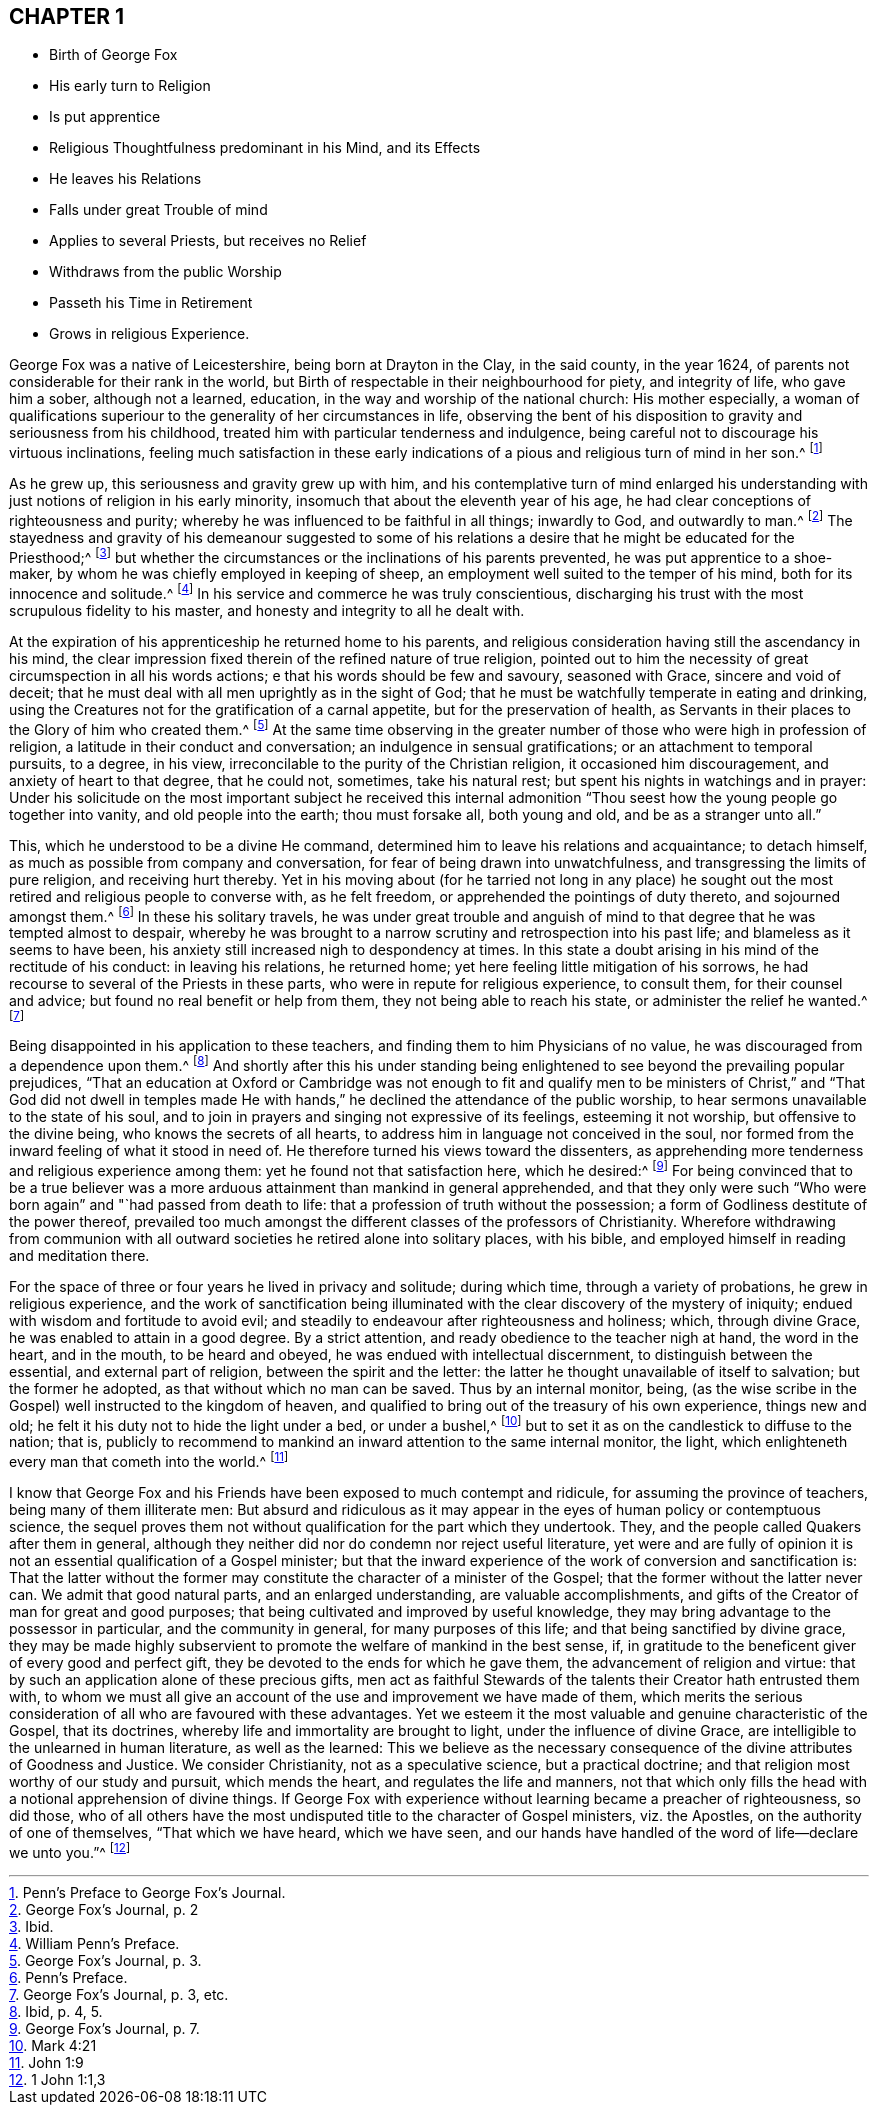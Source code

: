 == CHAPTER 1

[.chapter-synopsis]
* Birth of George Fox
* His early turn to Religion
* Is put apprentice
* Religious Thoughtfulness predominant in his Mind, and its Effects
* He leaves his Relations
* Falls under great Trouble of mind
* Applies to several Priests, but receives no Relief
* Withdraws from the public Worship
* Passeth his Time in Retirement
* Grows in religious Experience.

George Fox was a native of Leicestershire, being born at Drayton in the Clay,
in the said county, in the year 1624,
of parents not considerable for their rank in the world,
but Birth of respectable in their neighbourhood for piety, and integrity of life,
who gave him a sober, although not a learned, education,
in the way and worship of the national church: His mother especially,
a woman of qualifications superiour to the generality of her circumstances in life,
observing the bent of his disposition to gravity and seriousness from his childhood,
treated him with particular tenderness and indulgence,
being careful not to discourage his virtuous inclinations,
feeling much satisfaction in these early indications of
a pious and religious turn of mind in her son.^
footnote:[Penn`'s Preface to George Fox`'s Journal.]

As he grew up, this seriousness and gravity grew up with him,
and his contemplative turn of mind enlarged his understanding
with just notions of religion in his early minority,
insomuch that about the eleventh year of his age,
he had clear conceptions of righteousness and purity;
whereby he was influenced to be faithful in all things; inwardly to God,
and outwardly to man.^
footnote:[George Fox`'s Journal, p. 2]
The stayedness and gravity of his demeanour suggested to some of
his relations a desire that he might be educated for the Priesthood;^
footnote:[Ibid.]
but whether the circumstances or the inclinations of his parents prevented,
he was put apprentice to a shoe-maker,
by whom he was chiefly employed in keeping of sheep,
an employment well suited to the temper of his mind,
both for its innocence and solitude.^
footnote:[William Penn`'s Preface.]
In his service and commerce he was truly conscientious,
discharging his trust with the most scrupulous fidelity to his master,
and honesty and integrity to all he dealt with.

At the expiration of his apprenticeship he returned home to his parents,
and religious consideration having still the ascendancy in his mind,
the clear impression fixed therein of the refined nature of true religion,
pointed out to him the necessity of great circumspection in all his words actions;
e that his words should be few and savoury, seasoned with Grace,
sincere and void of deceit;
that he must deal with all men uprightly as in the sight of God;
that he must be watchfully temperate in eating and drinking,
using the Creatures not for the gratification of a carnal appetite,
but for the preservation of health,
as Servants in their places to the Glory of him who created them.^
footnote:[George Fox`'s Journal, p. 3.]
At the same time observing in the greater number
of those who were high in profession of religion,
a latitude in their conduct and conversation; an indulgence in sensual gratifications;
or an attachment to temporal pursuits, to a degree, in his view,
irreconcilable to the purity of the Christian religion, it occasioned him discouragement,
and anxiety of heart to that degree, that he could not, sometimes, take his natural rest;
but spent his nights in watchings and in prayer:
Under his solicitude on the most important subject he received this internal
admonition "`Thou seest how the young people go together into vanity,
and old people into the earth; thou must forsake all, both young and old,
and be as a stranger unto all.`"

This, which he understood to be a divine He command,
determined him to leave his relations and acquaintance; to detach himself,
as much as possible from company and conversation,
for fear of being drawn into unwatchfulness,
and transgressing the limits of pure religion, and receiving hurt thereby.
Yet in his moving about (for he tarried not long in any place) he sought
out the most retired and religious people to converse with,
as he felt freedom, or apprehended the pointings of duty thereto,
and sojourned amongst them.^
footnote:[Penn`'s Preface.]
In these his solitary travels,
he was under great trouble and anguish of mind to
that degree that he was tempted almost to despair,
whereby he was brought to a narrow scrutiny and retrospection into his past life;
and blameless as it seems to have been,
his anxiety still increased nigh to despondency at times.
In this state a doubt arising in his mind of the rectitude of his conduct:
in leaving his relations, he returned home;
yet here feeling little mitigation of his sorrows,
he had recourse to several of the Priests in these parts,
who were in repute for religious experience, to consult them,
for their counsel and advice; but found no real benefit or help from them,
they not being able to reach his state, or administer the relief he wanted.^
footnote:[George Fox`'s Journal, p. 3, etc.]

Being disappointed in his application to these teachers,
and finding them to him Physicians of no value,
he was discouraged from a dependence upon them.^
footnote:[Ibid, p. 4, 5.]
And shortly after this his under standing being enlightened
to see beyond the prevailing popular prejudices,
"`That an education at Oxford or Cambridge was not enough to fit and qualify
men to be ministers of Christ,`" and "`That God did not dwell in temples
made He with hands,`" he declined the attendance of the public worship,
to hear sermons unavailable to the state of his soul,
and to join in prayers and singing not expressive of its feelings,
esteeming it not worship, but offensive to the divine being,
who knows the secrets of all hearts,
to address him in language not conceived in the soul,
nor formed from the inward feeling of what it stood in need of.
He therefore turned his views toward the dissenters,
as apprehending more tenderness and religious experience among them:
yet he found not that satisfaction here, which he desired:^
footnote:[George Fox`'s Journal, p. 7.]
For being convinced that to be a true believer was a more
arduous attainment than mankind in general apprehended,
and that they only were such "`Who were born again`" and "`had passed from death to life:
that a profession of truth without the possession;
a form of Godliness destitute of the power thereof,
prevailed too much amongst the different classes of the professors of Christianity.
Wherefore withdrawing from communion with all outward
societies he retired alone into solitary places,
with his bible, and employed himself in reading and meditation there.

For the space of three or four years he lived in privacy and solitude; during which time,
through a variety of probations, he grew in religious experience,
and the work of sanctification being illuminated
with the clear discovery of the mystery of iniquity;
endued with wisdom and fortitude to avoid evil;
and steadily to endeavour after righteousness and holiness; which, through divine Grace,
he was enabled to attain in a good degree.
By a strict attention, and ready obedience to the teacher nigh at hand,
the word in the heart, and in the mouth, to be heard and obeyed,
he was endued with intellectual discernment, to distinguish between the essential,
and external part of religion, between the spirit and the letter:
the latter he thought unavailable of itself to salvation; but the former he adopted,
as that without which no man can be saved.
Thus by an internal monitor, being,
(as the wise scribe in the Gospel) well instructed to the kingdom of heaven,
and qualified to bring out of the treasury of his own experience, things new and old;
he felt it his duty not to hide the light under a bed, or under a bushel,^
footnote:[Mark 4:21]
but to set it as on the candlestick to diffuse to the nation; that is,
publicly to recommend to mankind an inward attention to the same internal monitor,
the light, which enlighteneth every man that cometh into the world.^
footnote:[John 1:9]

I know that George Fox and his Friends have been exposed to much contempt and ridicule,
for assuming the province of teachers, being many of them illiterate men:
But absurd and ridiculous as it may appear in the
eyes of human policy or contemptuous science,
the sequel proves them not without qualification for the part which they undertook.
They, and the people called Quakers after them in general,
although they neither did nor do condemn nor reject useful literature,
yet were and are fully of opinion it is not an essential qualification of a Gospel minister;
but that the inward experience of the work of conversion and sanctification is:
That the latter without the former may constitute
the character of a minister of the Gospel;
that the former without the latter never can.
We admit that good natural parts, and an enlarged understanding,
are valuable accomplishments,
and gifts of the Creator of man for great and good purposes;
that being cultivated and improved by useful knowledge,
they may bring advantage to the possessor in particular, and the community in general,
for many purposes of this life; and that being sanctified by divine grace,
they may be made highly subservient to promote the welfare of mankind in the best sense,
if, in gratitude to the beneficent giver of every good and perfect gift,
they be devoted to the ends for which he gave them,
the advancement of religion and virtue:
that by such an application alone of these precious gifts,
men act as faithful Stewards of the talents their Creator hath entrusted them with,
to whom we must all give an account of the use and improvement we have made of them,
which merits the serious consideration of all who are favoured with these advantages.
Yet we esteem it the most valuable and genuine characteristic of the Gospel,
that its doctrines, whereby life and immortality are brought to light,
under the influence of divine Grace,
are intelligible to the unlearned in human literature, as well as the learned:
This we believe as the necessary consequence of the
divine attributes of Goodness and Justice.
We consider Christianity, not as a speculative science, but a practical doctrine;
and that religion most worthy of our study and pursuit, which mends the heart,
and regulates the life and manners,
not that which only fills the head with a notional apprehension of divine things.
If George Fox with experience without learning became a preacher of righteousness,
so did those,
who of all others have the most undisputed title to the character of Gospel ministers,
viz. the Apostles, on the authority of one of themselves, "`That which we have heard,
which we have seen,
and our hands have handled of the word of life--declare we unto you.`"^
footnote:[1 John 1:1,3]
